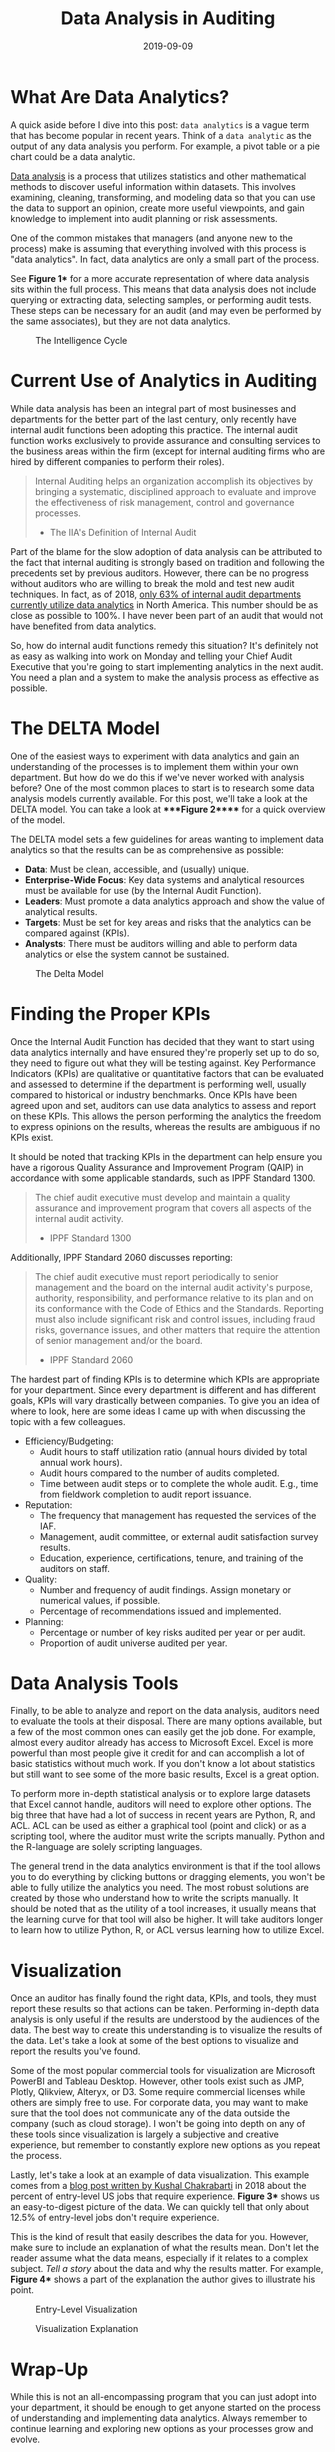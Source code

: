 #+title: Data Analysis in Auditing
#+date: 2019-09-09
#+description: Learn how to use data analysis in the world of auditing.
#+filetags: :audit:

* What Are Data Analytics?
A quick aside before I dive into this post: =data analytics= is a vague term
that has become popular in recent years. Think of a =data analytic= as the
output of any data analysis you perform. For example, a pivot table or a pie
chart could be a data analytic.

[[https://en.wikipedia.org/wiki/Data_analysis][Data analysis]] is a process that utilizes statistics and other mathematical
methods to discover useful information within datasets. This involves examining,
cleaning, transforming, and modeling data so that you can use the data to
support an opinion, create more useful viewpoints, and gain knowledge to
implement into audit planning or risk assessments.

One of the common mistakes that managers (and anyone new to the process) make is
assuming that everything involved with this process is "data analytics". In
fact, data analytics are only a small part of the process.

See *Figure 1** for a more accurate representation of where data analysis sits
within the full process. This means that data analysis does not include querying
or extracting data, selecting samples, or performing audit tests. These steps
can be necessary for an audit (and may even be performed by the same
associates), but they are not data analytics.

#+caption: The Intelligence Cycle
[[https://img.cleberg.net/blog/20190909-data-analysis-in-auditing/intelligence_cycle-min.png]]

* Current Use of Analytics in Auditing
While data analysis has been an integral part of most businesses and departments
for the better part of the last century, only recently have internal audit
functions been adopting this practice. The internal audit function works
exclusively to provide assurance and consulting services to the business areas
within the firm (except for internal auditing firms who are hired by different
companies to perform their roles).

#+begin_quote
Internal Auditing helps an organization accomplish its objectives by bringing a
systematic, disciplined approach to evaluate and improve the effectiveness of
risk management, control and governance processes.

- The IIA's Definition of Internal Audit

#+end_quote

Part of the blame for the slow adoption of data analysis can be attributed to
the fact that internal auditing is strongly based on tradition and following the
precedents set by previous auditors. However, there can be no progress without
auditors who are willing to break the mold and test new audit techniques. In
fact, as of 2018, [[https://www.cpapracticeadvisor.com/accounting-audit/news/12404086/internal-audit-groups-are-lagging-in-data-analytics][only 63% of internal audit departments currently utilize data
analytics]] in North America. This number should be as close as possible to 100%.
I have never been part of an audit that would not have benefited from data
analytics.

So, how do internal audit functions remedy this situation? It's definitely not
as easy as walking into work on Monday and telling your Chief Audit Executive
that you're going to start implementing analytics in the next audit. You need a
plan and a system to make the analysis process as effective as possible.

* The DELTA Model
One of the easiest ways to experiment with data analytics and gain an
understanding of the processes is to implement them within your own department.
But how do we do this if we've never worked with analysis before? One of the
most common places to start is to research some data analysis models currently
available. For this post, we'll take a look at the DELTA model. You can take a
look at ****Figure 2***** for a quick overview of the model.

The DELTA model sets a few guidelines for areas wanting to implement data
analytics so that the results can be as comprehensive as possible:

- *Data*: Must be clean, accessible, and (usually) unique.
- *Enterprise-Wide Focus*: Key data systems and analytical resources must be
  available for use (by the Internal Audit Function).
- *Leaders*: Must promote a data analytics approach and show the value of
  analytical results.
- *Targets*: Must be set for key areas and risks that the analytics can be
  compared against (KPIs).
- *Analysts*: There must be auditors willing and able to perform data analytics
  or else the system cannot be sustained.

#+caption: The Delta Model
[[https://img.cleberg.net/blog/20190909-data-analysis-in-auditing/delta-min.png]]

* Finding the Proper KPIs
Once the Internal Audit Function has decided that they want to start using data
analytics internally and have ensured they're properly set up to do so, they
need to figure out what they will be testing against. Key Performance Indicators
(KPIs) are qualitative or quantitative factors that can be evaluated and
assessed to determine if the department is performing well, usually compared to
historical or industry benchmarks. Once KPIs have been agreed upon and set,
auditors can use data analytics to assess and report on these KPIs. This allows
the person performing the analytics the freedom to express opinions on the
results, whereas the results are ambiguous if no KPIs exist.

It should be noted that tracking KPIs in the department can help ensure you have
a rigorous Quality Assurance and Improvement Program (QAIP) in accordance with
some applicable standards, such as IPPF Standard 1300.

#+begin_quote
The chief audit executive must develop and maintain a quality assurance and
improvement program that covers all aspects of the internal audit activity.

- IPPF Standard 1300

#+end_quote

Additionally, IPPF Standard 2060 discusses reporting:

#+begin_quote
The chief audit executive must report periodically to senior management and the
board on the internal audit activity's purpose, authority, responsibility, and
performance relative to its plan and on its conformance with the Code of Ethics
and the Standards. Reporting must also include significant risk and control
issues, including fraud risks, governance issues, and other matters that require
the attention of senior management and/or the board.

- IPPF Standard 2060

#+end_quote

The hardest part of finding KPIs is to determine which KPIs are appropriate for
your department. Since every department is different and has different goals,
KPIs will vary drastically between companies. To give you an idea of where to
look, here are some ideas I came up with when discussing the topic with a few
colleagues.

- Efficiency/Budgeting:
  - Audit hours to staff utilization ratio (annual hours divided by total annual
    work hours).
  - Audit hours compared to the number of audits completed.
  - Time between audit steps or to complete the whole audit. E.g., time from
    fieldwork completion to audit report issuance.
- Reputation:
  - The frequency that management has requested the services of the IAF.
  - Management, audit committee, or external audit satisfaction survey results.
  - Education, experience, certifications, tenure, and training of the auditors
    on staff.
- Quality:
  - Number and frequency of audit findings. Assign monetary or numerical values,
    if possible.
  - Percentage of recommendations issued and implemented.
- Planning:
  - Percentage or number of key risks audited per year or per audit.
  - Proportion of audit universe audited per year.

* Data Analysis Tools
Finally, to be able to analyze and report on the data analysis, auditors need to
evaluate the tools at their disposal. There are many options available, but a
few of the most common ones can easily get the job done. For example, almost
every auditor already has access to Microsoft Excel. Excel is more powerful than
most people give it credit for and can accomplish a lot of basic statistics
without much work. If you don't know a lot about statistics but still want to
see some of the more basic results, Excel is a great option.

To perform more in-depth statistical analysis or to explore large datasets that
Excel cannot handle, auditors will need to explore other options. The big three
that have had a lot of success in recent years are Python, R, and ACL. ACL can
be used as either a graphical tool (point and click) or as a scripting tool,
where the auditor must write the scripts manually. Python and the R-language are
solely scripting languages.

The general trend in the data analytics environment is that if the tool allows
you to do everything by clicking buttons or dragging elements, you won't be able
to fully utilize the analytics you need. The most robust solutions are created
by those who understand how to write the scripts manually. It should be noted
that as the utility of a tool increases, it usually means that the learning
curve for that tool will also be higher. It will take auditors longer to learn
how to utilize Python, R, or ACL versus learning how to utilize Excel.

* Visualization
Once an auditor has finally found the right data, KPIs, and tools, they must
report these results so that actions can be taken. Performing in-depth data
analysis is only useful if the results are understood by the audiences of the
data. The best way to create this understanding is to visualize the results of
the data. Let's take a look at some of the best options to visualize and report
the results you've found.

Some of the most popular commercial tools for visualization are Microsoft
PowerBI and Tableau Desktop. However, other tools exist such as JMP, Plotly,
Qlikview, Alteryx, or D3. Some require commercial licenses while others are
simply free to use. For corporate data, you may want to make sure that the tool
does not communicate any of the data outside the company (such as cloud
storage). I won't be going into depth on any of these tools since visualization
is largely a subjective and creative experience, but remember to constantly
explore new options as you repeat the process.

Lastly, let's take a look at an example of data visualization. This example
comes from a [[https://talent.works/2018/03/28/the-science-of-the-job-search-part-iii-61-of-entry-level-jobs-require-3-years-of-experience/][blog post written by Kushal Chakrabarti]] in 2018 about the percent
of entry-level US jobs that require experience. *Figure 3** shows us an
easy-to-digest picture of the data. We can quickly tell that only about 12.5% of
entry-level jobs don't require experience.

This is the kind of result that easily describes the data for you. However, make
sure to include an explanation of what the results mean. Don't let the reader
assume what the data means, especially if it relates to a complex subject. /Tell
a story/ about the data and why the results matter. For example, *Figure 4**
shows a part of the explanation the author gives to illustrate his point.

#+caption: Entry-Level Visualization
[[https://img.cleberg.net/blog/20190909-data-analysis-in-auditing/vis_example-min.png]]

#+caption: Visualization Explanation
[[https://img.cleberg.net/blog/20190909-data-analysis-in-auditing/vis_example_explanation-min.png]]

* Wrap-Up
While this is not an all-encompassing program that you can just adopt into your
department, it should be enough to get anyone started on the process of
understanding and implementing data analytics. Always remember to continue
learning and exploring new options as your processes grow and evolve.
